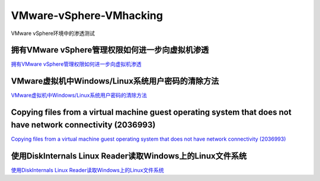 VMware-vSphere-VMhacking
===========================

VMware vSphere环境中的渗透测试


拥有VMware vSphere管理权限如何进一步向虚拟机渗透
-----------------

`拥有VMware vSphere管理权限如何进一步向虚拟机渗透`_

.. _拥有VMware vSphere管理权限如何进一步向虚拟机渗透: https://xz.aliyun.com/t/2817


VMware虚拟机中Windows/Linux系统用户密码的清除方法
-----------------

`VMware虚拟机中Windows/Linux系统用户密码的清除方法`_

.. _VMware虚拟机中Windows/Linux系统用户密码的清除方法: https://blog.csdn.net/my_xxh/article/details/82501780


Copying files from a virtual machine guest operating system that does not have network connectivity (2036993)
-----------------

`Copying files from a virtual machine guest operating system that does not have network connectivity (2036993)`_

.. _Copying files from a virtual machine guest operating system that does not have network connectivity (2036993): https://kb.vmware.com/s/article/2036993


使用DiskInternals Linux Reader读取Windows上的Linux文件系统
-----------------

`使用DiskInternals Linux Reader读取Windows上的Linux文件系统`_

.. _使用DiskInternals Linux Reader读取Windows上的Linux文件系统: https://www.linuxidc.com/Linux/2018-12/155719.htm








